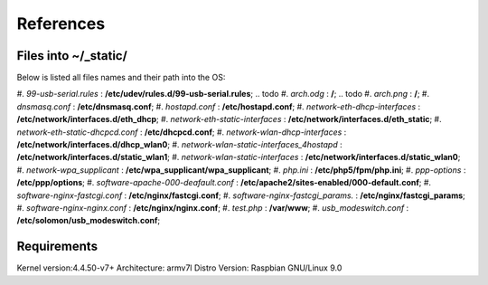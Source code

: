 References
==========

Files into ~/_static/
^^^^^^^^^^^^^^^^^^^^^
Below is listed all files names and their path into the OS: 

.. todo #. *123solar-000-default.conf* : **/etc/apache2/**;
#. *99-usb-serial.rules* : **/etc/udev/rules.d/99-usb-serial.rules**;
.. todo #. *arch.odg* : **/**;
.. todo #. *arch.png* : **/**;
#. *dnsmasq.conf* : **/etc/dnsmasq.conf**;
#. *hostapd.conf* : **/etc/hostapd.conf**;
#. *network-eth-dhcp-interfaces* : **/etc/network/interfaces.d/eth_dhcp**;
#. *network-eth-static-interfaces* : **/etc/network/interfaces.d/eth_static**;
#. *network-eth-static-dhcpcd.conf* : **/etc/dhcpcd.conf**;
#. *network-wlan-dhcp-interfaces* : **/etc/network/interfaces.d/dhcp_wlan0**;
#. *network-wlan-static-interfaces_4hostapd* : **/etc/network/interfaces.d/static_wlan1**;
#. *network-wlan-static-interfaces* : **/etc/network/interfaces.d/static_wlan0**;
#. *network-wpa_supplicant* : **/etc/wpa_supplicant/wpa_supplicant**;
#. *php.ini* : **/etc/php5/fpm/php.ini**;
#. *ppp-options* : **/etc/ppp/options**;
#. *software-apache-000-deafault.conf* : **/etc/apache2/sites-enabled/000-default.conf**;
#. *software-nginx-fastcgi.conf* : **/etc/nginx/fastcgi.conf**;
#. *software-nginx-fastcgi_params.* : **/etc/nginx/fastcgi_params**;
#. *software-nginx-nginx.conf* : **/etc/nginx/nginx.conf**;
#. *test.php* : **/var/www**;
#. *usb_modeswitch.conf* : **/etc/solomon/usb_modeswitch.conf**;


Requirements
^^^^^^^^^^^^
Kernel version:4.4.50-v7+
Architecture: armv7l
Distro Version: Raspbian GNU/Linux 9.0


.. todo systemd, dhcpcd, replacedefaultroute(ppp)


